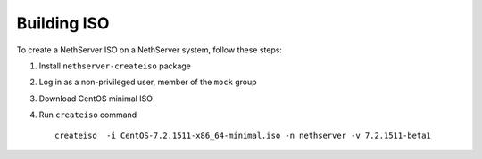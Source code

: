 .. index::
   pair: Build; ISO

.. _buildiso-section:

============
Building ISO
============

To create a NethServer ISO on a NethServer system, follow these steps:

1) Install ``nethserver-createiso`` package

2) Log in as a non-privileged user, member of the ``mock`` group
   
3) Download CentOS minimal ISO
   
4) Run ``createiso`` command ::

     createiso  -i CentOS-7.2.1511-x86_64-minimal.iso -n nethserver -v 7.2.1511-beta1



